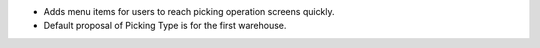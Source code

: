 * Adds menu items for users to reach picking operation screens quickly.
* Default proposal of Picking Type is for the first warehouse.
